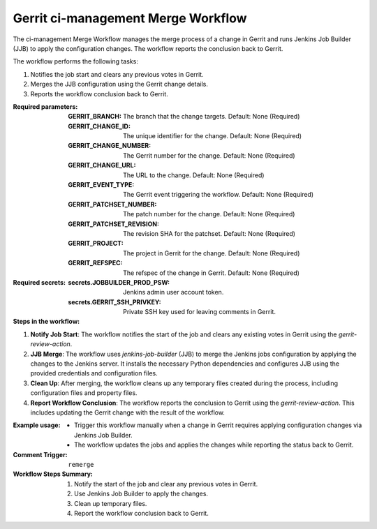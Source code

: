 .. _gerrit-ci-management-merge-docs:

###################################
Gerrit ci-management Merge Workflow
###################################

The ci-management Merge Workflow manages the merge process of a change in Gerrit and runs Jenkins Job Builder (JJB) to apply the configuration changes.
The workflow reports the conclusion back to Gerrit.

The workflow performs the following tasks:

1. Notifies the job start and clears any previous votes in Gerrit.
2. Merges the JJB configuration using the Gerrit change details.
3. Reports the workflow conclusion back to Gerrit.

:Required parameters:

    :GERRIT_BRANCH: The branch that the change targets.
        Default: None (Required)
    :GERRIT_CHANGE_ID: The unique identifier for the change.
        Default: None (Required)
    :GERRIT_CHANGE_NUMBER: The Gerrit number for the change.
        Default: None (Required)
    :GERRIT_CHANGE_URL: The URL to the change.
        Default: None (Required)
    :GERRIT_EVENT_TYPE: The Gerrit event triggering the workflow.
        Default: None (Required)
    :GERRIT_PATCHSET_NUMBER: The patch number for the change.
        Default: None (Required)
    :GERRIT_PATCHSET_REVISION: The revision SHA for the patchset.
        Default: None (Required)
    :GERRIT_PROJECT: The project in Gerrit for the change.
        Default: None (Required)
    :GERRIT_REFSPEC: The refspec of the change in Gerrit.
        Default: None (Required)

:Required secrets:

    :secrets.JOBBUILDER_PROD_PSW: Jenkins admin user account token.
    :secrets.GERRIT_SSH_PRIVKEY: Private SSH key used for leaving comments in Gerrit.

:Steps in the workflow:

1. **Notify Job Start**: The workflow notifies the start of the job and clears
   any existing votes in Gerrit using the `gerrit-review-action`.

2. **JJB Merge**: The workflow uses `jenkins-job-builder` (JJB) to merge
   the Jenkins jobs configuration by applying the changes to the Jenkins server. It
   installs the necessary Python dependencies and configures JJB using the provided
   credentials and configuration files.

3. **Clean Up**: After merging, the workflow cleans up any temporary files created
   during the process, including configuration files and property files.

4. **Report Workflow Conclusion**: The workflow reports the conclusion
   to Gerrit using the `gerrit-review-action`. This includes updating
   the Gerrit change with the result of the workflow.

:Example usage:

    - Trigger this workflow manually when a change in Gerrit requires applying
      configuration changes via Jenkins Job Builder.
    - The workflow updates the jobs and applies the changes while reporting
      the status back to Gerrit.

:Comment Trigger: ``remerge``

:Workflow Steps Summary:

    1. Notify the start of the job and clear any previous votes in Gerrit.
    2. Use Jenkins Job Builder to apply the changes.
    3. Clean up temporary files.
    4. Report the workflow conclusion back to Gerrit.

..  # SPDX-License-Identifier: Apache-2.0
    # SPDX-FileCopyrightText: Copyright 2025 The Linux Foundation
